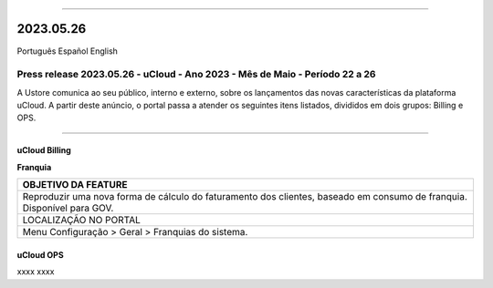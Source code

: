 
.. figure:: /figuras/ucloud.png
   :alt: Logo uCLoud
   :scale: 50 %
   :align: center
   
----

2023.05.26
++++++++++

Português   Español    English

Press release 2023.05.26 - uCloud - Ano 2023 - Mês de Maio - Período 22 a 26
----------------------------------------------------------------------------

A Ustore comunica ao seu público, interno e externo, sobre os lançamentos das novas características da plataforma uCloud. A partir deste anúncio, o portal passa a atender os seguintes itens listados, divididos em dois grupos: Billing e OPS. 

====

uCloud Billing
~~~~~~~~~~~~~~

**Franquia**

+----------------------------------------------------------------------+
|OBJETIVO DA FEATURE                                                   |
+======================================================================+
|Reproduzir uma nova forma de cálculo do faturamento dos clientes,     |
|baseado em consumo de franquia.                                       |
|Disponível para GOV.                                                  |
+----------------------------------------------------------------------+
|LOCALIZAÇÃO NO PORTAL                                                 |
+----------------------------------------------------------------------+
|Menu Configuração > Geral > Franquias do sistema.                     |
+----------------------------------------------------------------------+



uCloud OPS 
~~~~~~~~~~

xxxx
xxxx